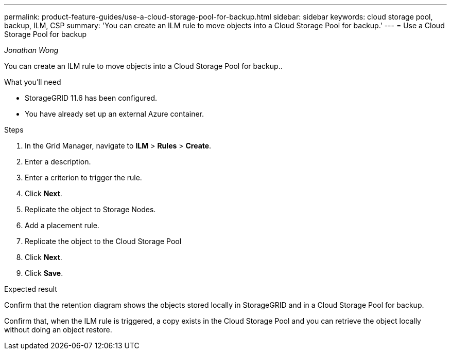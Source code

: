 ---
permalink: product-feature-guides/use-a-cloud-storage-pool-for-backup.html
sidebar: sidebar
keywords: cloud storage pool, backup, ILM, CSP
summary: 'You can create an ILM rule to move objects into a Cloud Storage Pool for backup.'
---
= Use a Cloud Storage Pool for backup

:icons: font
:imagesdir: ../media/
_Jonathan Wong_

[.lead]
You can create an ILM rule to move objects into a Cloud Storage Pool for backup..

.What you'll need
* StorageGRID 11.6 has been configured.
* You have already set up an external Azure container.

.Steps

. In the Grid Manager, navigate to *ILM* > *Rules* > *Create*.

. Enter a description.

. Enter a criterion to trigger the rule.

. Click *Next*.

. Replicate the object to Storage Nodes.

. Add a placement rule.

. Replicate the object to the Cloud Storage Pool

. Click *Next*.

. Click *Save*.

.Expected result
Confirm that the retention diagram shows the objects stored locally in StorageGRID and in a Cloud Storage Pool for backup.

Confirm that, when the ILM rule is triggered, a copy exists in the Cloud Storage Pool and you can retrieve the object locally without doing an object restore.